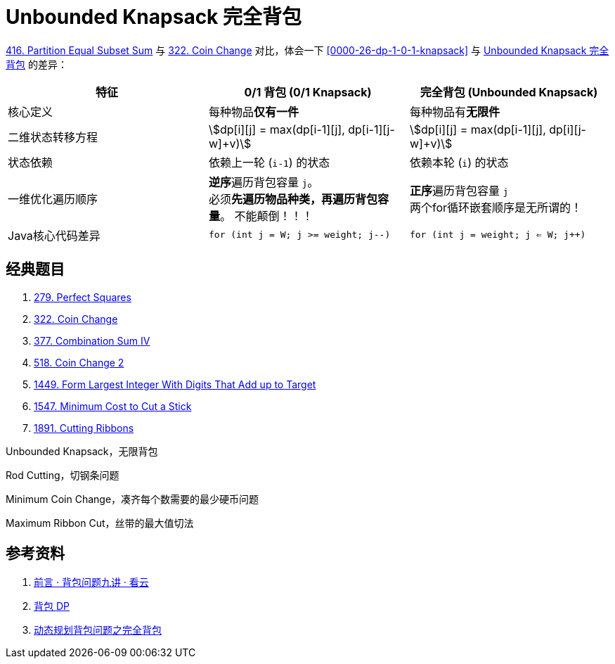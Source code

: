 [#0000-26-dp-2-unbounded-knapsack]
= Unbounded Knapsack 完全背包

xref:0416-partition-equal-subset-sum.adoc[416. Partition Equal Subset Sum] 与 xref:0322-coin-change.adoc[322. Coin Change] 对比，体会一下 <<0000-26-dp-1-0-1-knapsack>> 与 <<0000-26-dp-2-unbounded-knapsack>> 的差异：

|===
|特征 |0/1 背包 (0/1 Knapsack) |完全背包 (Unbounded Knapsack)

|核心定义
|每种物品**仅有一件**
|每种物品有**无限件**

|二维状态转移方程
|asciimath:[dp[i\][j\] = max(dp[i-1\][j\], dp[i-1\][j-w\]+v)]
|asciimath:[dp[i\][j\] = max(dp[i-1\][j\], dp[i\][j-w\]+v)]

|状态依赖
|依赖上一轮 (`i-1`) 的状态
|依赖本轮 (`i`) 的状态

|一维优化遍历顺序
|**逆序**遍历背包容量 `j`。 +
必须**先遍历物品种类，再遍历背包容量**。 不能颠倒！！！
|**正序**遍历背包容量 `j` +
两个for循环嵌套顺序是无所谓的！

|Java核心代码差异
|`for (int j = W; j >= weight; j--)`
|`for (int j = weight; j <= W; j++)`

|===


== 经典题目

. xref:0279-perfect-squares.adoc[279. Perfect Squares]
. xref:0322-coin-change.adoc[322. Coin Change]
. xref:0377-combination-sum-iv.adoc[377. Combination Sum IV]
. xref:0518-coin-change-ii.adoc[518. Coin Change 2]
. xref:1449-form-largest-integer-with-digits-that-add-up-to-target.adoc[1449. Form Largest Integer With Digits That Add up to Target]
. xref:1547-minimum-cost-to-cut-a-stick.adoc[1547. Minimum Cost to Cut a Stick]
. xref:1891-cutting-ribbons.adoc[1891. Cutting Ribbons]


Unbounded Knapsack，无限背包

Rod Cutting，切钢条问题


Minimum Coin Change，凑齐每个数需要的最少硬币问题

Maximum Ribbon Cut，丝带的最大值切法


== 参考资料

. https://www.kancloud.cn/kancloud/pack/70124[前言 · 背包问题九讲 · 看云^]
. https://oi-wiki.org/dp/knapsack/[背包 DP^]
. https://juejin.cn/post/7218532789196062781[动态规划背包问题之完全背包^]
